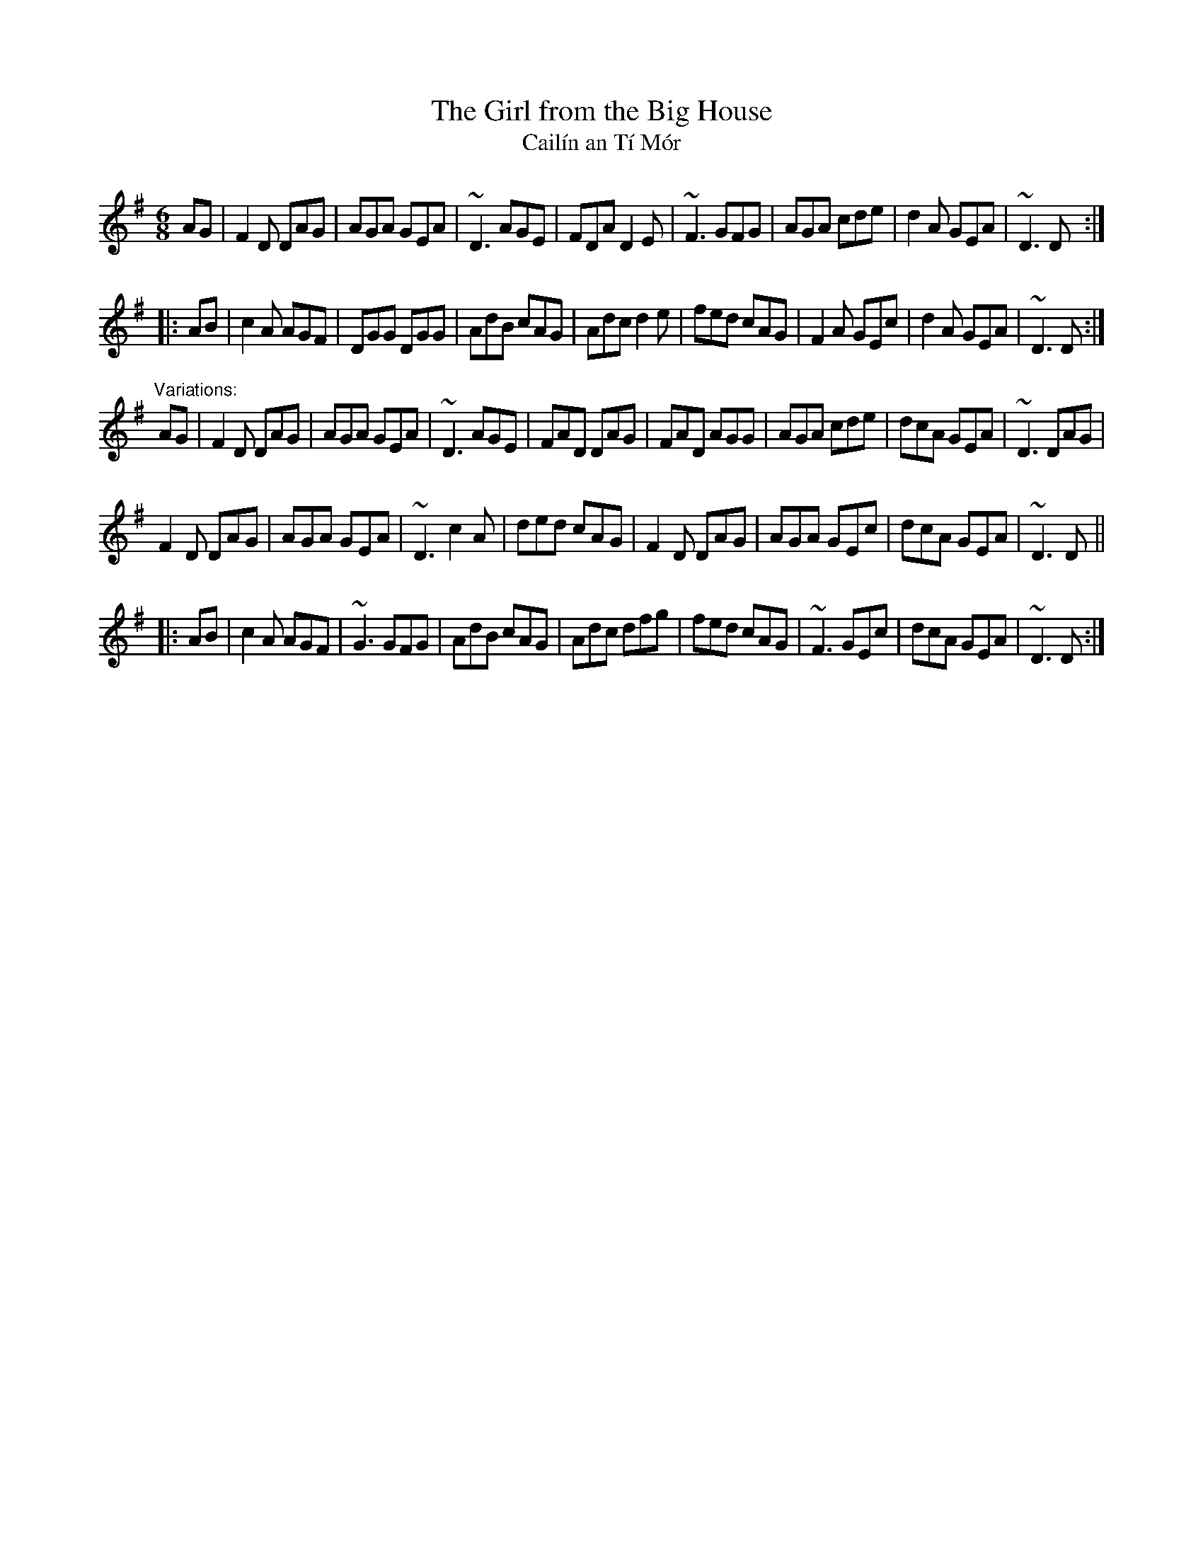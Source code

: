X: 1
T:Girl from the Big House, The
T:Cail\'in an T\'i M\'or
R:jig
D:Sean Keane: Jig It in Style
D:Declan Masterson:
Z:id:hn-jig-161
M:6/8
K:Dmix
AG|F2D DAG|AGA GEA|~D3 AGE|FDA D2E|~F3 GFG|AGA cde|d2A GEA|~D3 D:|
|:AB|c2A AGF|DGG DGG|AdB cAG|Adc d2e|fed cAG|F2A GEc|d2A GEA|~D3 D:|
"Variations:"
AG|F2D DAG|AGA GEA|~D3 AGE|FAD DAG|FAD AGG|AGA cde|dcA GEA|~D3 DAG|
F2D DAG|AGA GEA|~D3 c2A|ded cAG|F2D DAG|AGA GEc|dcA GEA|~D3 D||
|:AB|c2A AGF|~G3 GFG|AdB cAG|Adc dfg|fed cAG|~F3 GEc|dcA GEA|~D3 D:|
